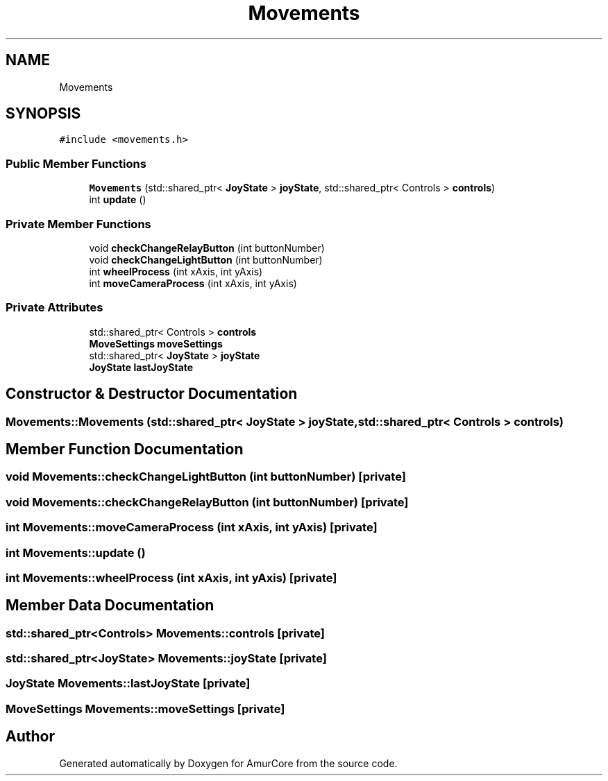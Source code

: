 .TH "Movements" 3 "Sat Feb 1 2025" "Version 1.0" "AmurCore" \" -*- nroff -*-
.ad l
.nh
.SH NAME
Movements
.SH SYNOPSIS
.br
.PP
.PP
\fC#include <movements\&.h>\fP
.SS "Public Member Functions"

.in +1c
.ti -1c
.RI "\fBMovements\fP (std::shared_ptr< \fBJoyState\fP > \fBjoyState\fP, std::shared_ptr< Controls > \fBcontrols\fP)"
.br
.ti -1c
.RI "int \fBupdate\fP ()"
.br
.in -1c
.SS "Private Member Functions"

.in +1c
.ti -1c
.RI "void \fBcheckChangeRelayButton\fP (int buttonNumber)"
.br
.ti -1c
.RI "void \fBcheckChangeLightButton\fP (int buttonNumber)"
.br
.ti -1c
.RI "int \fBwheelProcess\fP (int xAxis, int yAxis)"
.br
.ti -1c
.RI "int \fBmoveCameraProcess\fP (int xAxis, int yAxis)"
.br
.in -1c
.SS "Private Attributes"

.in +1c
.ti -1c
.RI "std::shared_ptr< Controls > \fBcontrols\fP"
.br
.ti -1c
.RI "\fBMoveSettings\fP \fBmoveSettings\fP"
.br
.ti -1c
.RI "std::shared_ptr< \fBJoyState\fP > \fBjoyState\fP"
.br
.ti -1c
.RI "\fBJoyState\fP \fBlastJoyState\fP"
.br
.in -1c
.SH "Constructor & Destructor Documentation"
.PP 
.SS "Movements::Movements (std::shared_ptr< \fBJoyState\fP > joyState, std::shared_ptr< Controls > controls)"

.SH "Member Function Documentation"
.PP 
.SS "void Movements::checkChangeLightButton (int buttonNumber)\fC [private]\fP"

.SS "void Movements::checkChangeRelayButton (int buttonNumber)\fC [private]\fP"

.SS "int Movements::moveCameraProcess (int xAxis, int yAxis)\fC [private]\fP"

.SS "int Movements::update ()"

.SS "int Movements::wheelProcess (int xAxis, int yAxis)\fC [private]\fP"

.SH "Member Data Documentation"
.PP 
.SS "std::shared_ptr<Controls> Movements::controls\fC [private]\fP"

.SS "std::shared_ptr<\fBJoyState\fP> Movements::joyState\fC [private]\fP"

.SS "\fBJoyState\fP Movements::lastJoyState\fC [private]\fP"

.SS "\fBMoveSettings\fP Movements::moveSettings\fC [private]\fP"


.SH "Author"
.PP 
Generated automatically by Doxygen for AmurCore from the source code\&.
